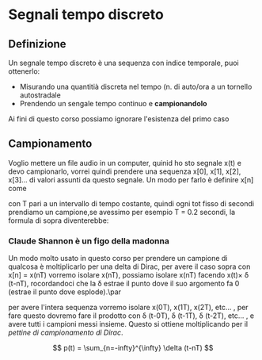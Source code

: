 * Segnali tempo discreto

** Definizione
Un segnale tempo discreto è una sequenza con indice temporale, puoi
ottenerlo:
	* Misurando una quantitià discreta nel tempo (n. di auto/ora
          a un tornello autostradale
	* Prendendo un sengale tempo continuo e *campionandolo*

Ai fini di questo corso possiamo ignorare l'esistenza del primo caso

** Campionamento

Voglio mettere un file audio in un computer, quinid ho sto segnale
x(t) e devo campionarlo, vorrei quindi prendere una sequenza x[0],
x[1], x[2], x[3]... di valori assunti da questo segnale. Un modo per
farlo è definire x[n] come
\begin{align*}
&x[0] = x[0T] \\
&x[1] = x[1T] \\
&x[2] = x[2T] \\
&x[3] = x[3T] \\
&x[4] = x[4T] \\
&x[5] = x[5T] \\
&... \\
&x[n] = x[nT] \\
\end{align*}

con T pari a un intervallo di tempo costante, quindi ogni tot fisso di
secondi prendiamo un campione,se avessimo per esempio T = 0.2 secondi,
la formula di sopra diventerebbe: 
\begin{align*}
&x[0] = x[0.0s] \\
&x[1] = x[0.2s] \\
&x[2] = x[0.4s] \\
&x[3] = x[0.6s] \\
&x[4] = x[0.8s] \\
&x[5] = x[1.0s] \\
&... \\
&x[n] = x[(n*0.2)s] \\
\end{align*}

*** Claude Shannon è un figo della madonna

Un modo molto usato in questo corso per prendere un campione di
qualcosa è moltiplicarlo per una delta di Dirac, per avere 
il caso sopra con x[n] = x(nT) vorremo isolare x(nT), possiamo isolare
x(nT) facendo x(t)\times \delta (t-nT), rocordandoci che la \delta
estrae il punto dove il suo argomento fa 0 (estrae il punto dove
esplode).\par 

per avere l'intera sequenza vorremo isolare x(0T), x(1T), x(2T),
etc... , per fare questo dovremo fare il prodotto con \delta (t-0T),
\delta (t-1T), \delta (t-2T), etc... , e avere tutti i campioni messi
insieme. Questo si ottiene moltiplicando per il /pettine di
campionamento di Dirac/.

\[
p(t) = \sum_{n=-infty}^{\infty} \delta (t-nT)
\]
